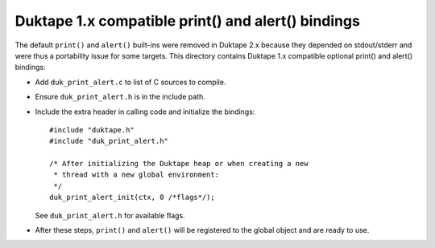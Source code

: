 ===================================================
Duktape 1.x compatible print() and alert() bindings
===================================================

The default ``print()`` and ``alert()`` built-ins were removed in Duktape 2.x
because they depended on stdout/stderr and were thus a portability issue for
some targets.  This directory contains Duktape 1.x compatible optional
print() and alert() bindings:

* Add ``duk_print_alert.c`` to list of C sources to compile.

* Ensure ``duk_print_alert.h`` is in the include path.

* Include the extra header in calling code and initialize the bindings::

      #include "duktape.h"
      #include "duk_print_alert.h"

      /* After initializing the Duktape heap or when creating a new
       * thread with a new global environment:
       */
      duk_print_alert_init(ctx, 0 /*flags*/);

  See ``duk_print_alert.h`` for available flags.

* After these steps, ``print()`` and ``alert()`` will be registered to the
  global object and are ready to use.
